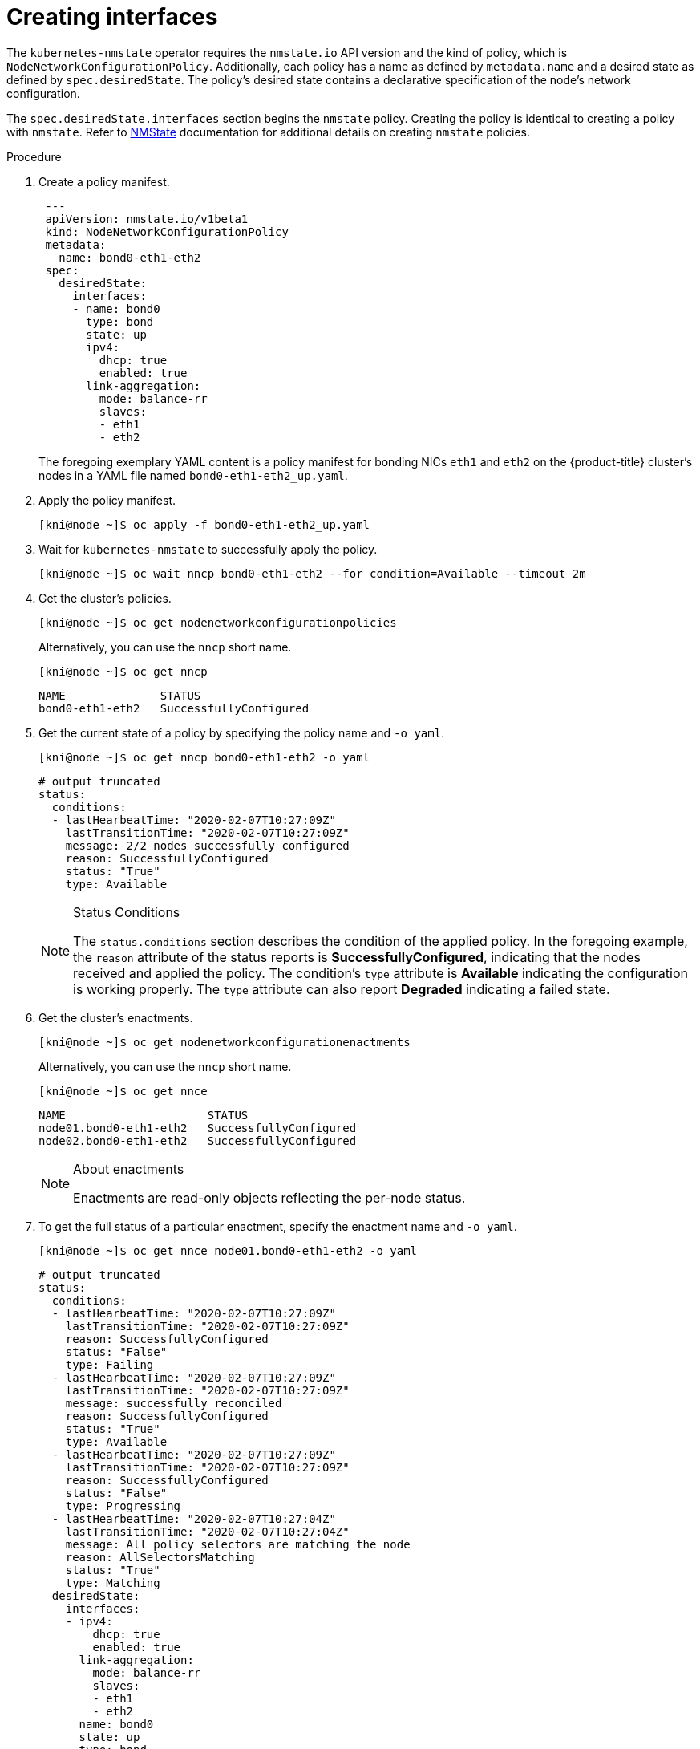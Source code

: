 // This is included in the following assemblies:
//
// virt-k8s-nmstate-configuration.adoc

[id="creating-interfaces_{context}"]

= Creating interfaces

The `kubernetes-nmstate` operator requires the `nmstate.io` API version and the kind of policy, which is `NodeNetworkConfigurationPolicy`. Additionally, each policy has a name as defined by `metadata.name` and a desired state as defined by `spec.desiredState`. The policy's desired state contains a declarative specification of the node's network configuration.

The `spec.desiredState.interfaces` section begins the `nmstate` policy. Creating the policy is identical to creating a policy with `nmstate`. Refer to link:nmstate.io[NMState] documentation for additional details on creating `nmstate` policies.

.Procedure

. Create a policy manifest.
+
[source,bash]
----
 ---
 apiVersion: nmstate.io/v1beta1
 kind: NodeNetworkConfigurationPolicy
 metadata:
   name: bond0-eth1-eth2
 spec:
   desiredState:
     interfaces:
     - name: bond0
       type: bond
       state: up
       ipv4:
         dhcp: true
         enabled: true
       link-aggregation:
         mode: balance-rr
         slaves:
         - eth1
         - eth2
----
+
The foregoing exemplary YAML content is a policy manifest for bonding NICs `eth1` and `eth2` on the {product-title} cluster's nodes in a YAML file named `bond0-eth1-eth2_up.yaml`.

. Apply the policy manifest.
+
[source,bash]
----
[kni@node ~]$ oc apply -f bond0-eth1-eth2_up.yaml
----


. Wait for `kubernetes-nmstate` to successfully apply the policy.
+
[source,bash]
----
[kni@node ~]$ oc wait nncp bond0-eth1-eth2 --for condition=Available --timeout 2m
----

. Get the cluster's policies.
+
[source,bash]
----
[kni@node ~]$ oc get nodenetworkconfigurationpolicies
----
+
Alternatively, you can use the `nncp` short name.
+
[source,bash]
----
[kni@node ~]$ oc get nncp
----
+
[source,bash]
----
NAME              STATUS
bond0-eth1-eth2   SuccessfullyConfigured
----

. Get the current state of a policy by specifying the policy name and `-o yaml`.
+
[source,bash]
----
[kni@node ~]$ oc get nncp bond0-eth1-eth2 -o yaml
----
+
[source,yaml]
----
# output truncated
status:
  conditions:
  - lastHearbeatTime: "2020-02-07T10:27:09Z"
    lastTransitionTime: "2020-02-07T10:27:09Z"
    message: 2/2 nodes successfully configured
    reason: SuccessfullyConfigured
    status: "True"
    type: Available
----
+
[NOTE]
.Status Conditions
====
The `status.conditions` section describes the condition of the applied policy. In the foregoing example, the `reason` attribute of the status reports is **SuccessfullyConfigured**, indicating that the nodes received and applied the policy. The condition's `type` attribute is **Available** indicating the configuration is working properly. The `type` attribute can also report **Degraded** indicating a failed state.
====

. Get the cluster's enactments.
+
[source,bash]
----
[kni@node ~]$ oc get nodenetworkconfigurationenactments
----
+
Alternatively, you can use the `nncp` short name.
+
[source,bash]
----
[kni@node ~]$ oc get nnce
----
+
[source,bash]
----
NAME                     STATUS
node01.bond0-eth1-eth2   SuccessfullyConfigured
node02.bond0-eth1-eth2   SuccessfullyConfigured
----
+
[NOTE]
.About enactments
====
Enactments are read-only objects reflecting the per-node status.
====

. To get the full status of a particular enactment, specify the enactment name and `-o yaml`.
+
[source,bash]
----
[kni@node ~]$ oc get nnce node01.bond0-eth1-eth2 -o yaml
----
+
[source,bash]
----
# output truncated
status:
  conditions:
  - lastHearbeatTime: "2020-02-07T10:27:09Z"
    lastTransitionTime: "2020-02-07T10:27:09Z"
    reason: SuccessfullyConfigured
    status: "False"
    type: Failing
  - lastHearbeatTime: "2020-02-07T10:27:09Z"
    lastTransitionTime: "2020-02-07T10:27:09Z"
    message: successfully reconciled
    reason: SuccessfullyConfigured
    status: "True"
    type: Available
  - lastHearbeatTime: "2020-02-07T10:27:09Z"
    lastTransitionTime: "2020-02-07T10:27:09Z"
    reason: SuccessfullyConfigured
    status: "False"
    type: Progressing
  - lastHearbeatTime: "2020-02-07T10:27:04Z"
    lastTransitionTime: "2020-02-07T10:27:04Z"
    message: All policy selectors are matching the node
    reason: AllSelectorsMatching
    status: "True"
    type: Matching
  desiredState:
    interfaces:
    - ipv4:
        dhcp: true
        enabled: true
      link-aggregation:
        mode: balance-rr
        slaves:
        - eth1
        - eth2
      name: bond0
      state: up
      type: bond
----
+
The output contains the policy's `desiredState` for the given node. The output also contains a list of conditions:
+
- `AllSelectorsMatching` indicates the policy matched the node.
- `Progressing` indicates that `kubernetes-nmstate` is applying the policy.
- `Failing` indicates the application of the poilcy is failing or has failed.
- `Available` indicates the application of the policy was successful.


. Verify the `NodeNetworkState`.
+
[source,bash]
----
[kni@node ~]$ oc get nns node01 -o yaml
----
+
[source,bash]
----
# Output truncated
status:
  currentState:
    interfaces:
    - ipv4:
        address:
        - ip: 192.168.66.127
          prefix-length: 24
        auto-dns: true
        auto-gateway: true
        auto-routes: true
        dhcp: true
        enabled: true
      ipv6:
        autoconf: false
        dhcp: false
        enabled: false
      link-aggregation:
        mode: balance-rr
        options: {}
        slaves:
        - eth2
        - eth1
      mac-address: 52:55:00:D1:56:01
      mtu: 1500
      name: bond0
      state: up
      type: bond
    - ipv4:
        dhcp: false
        enabled: false
      ipv6:
        autoconf: false
        dhcp: false
        enabled: false
      mac-address: 52:55:00:D1:56:01
      mtu: 1500
      name: eth1
      state: up
      type: ethernet
    - ipv4:
        dhcp: false
        enabled: false
      ipv6:
        autoconf: false
        dhcp: false
        enabled: false
      mac-address: 52:55:00:D1:56:01
      mtu: 1500
      name: eth2
      state: up
      type: ethernet
----
+
The output indicates that `kubernetes-nmstate` successfully applied the policy and two NICs are now bonded and available.

